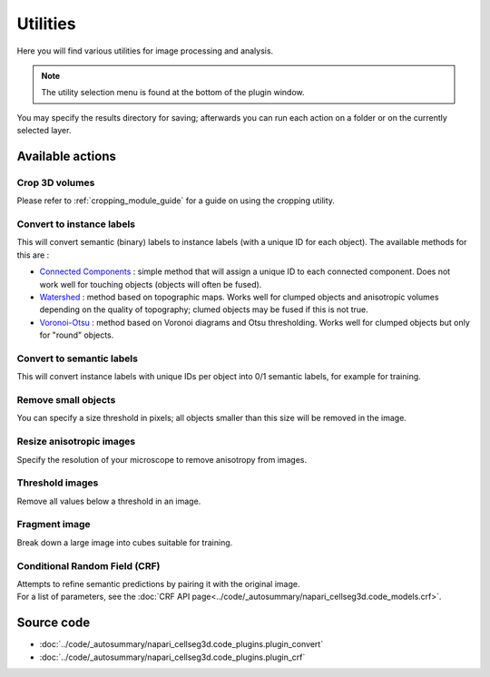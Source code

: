 .. _utils_module_guide:

Utilities
==================================

Here you will find various utilities for image processing and analysis.

.. note::
    The utility selection menu is found at the bottom of the plugin window.

You may specify the results directory for saving; afterwards you can run each action on a folder or on the currently selected layer.

Available actions
__________________

Crop 3D volumes
----------------------------------
Please refer to :ref:`cropping_module_guide` for a guide on using the cropping utility.

Convert to instance labels
----------------------------------
This will convert semantic (binary) labels to instance labels (with a unique ID for each object).
The available methods for this are :

* `Connected Components`_ : simple method that will assign a unique ID to each connected component. Does not work well for touching objects (objects will often be fused).
* `Watershed`_ : method based on topographic maps. Works well for clumped objects and anisotropic volumes depending on the quality of topography; clumed objects may be fused if this is not true.
* `Voronoi-Otsu`_ : method based on Voronoi diagrams and Otsu thresholding. Works well for clumped objects but only for "round" objects.

Convert to semantic labels
----------------------------------
This will convert instance labels with unique IDs per object into 0/1 semantic labels, for example for training.

Remove small objects
----------------------------------
You can specify a size threshold in pixels; all objects smaller than this size will be removed in the image.

Resize anisotropic images
----------------------------------
Specify the resolution of your microscope to remove anisotropy from images.

Threshold images
----------------------------------
Remove all values below a threshold in an image.

Fragment image
----------------------------------
Break down a large image into cubes suitable for training.

Conditional Random Field (CRF)
----------------------------------
| Attempts to refine semantic predictions by pairing it with the original image.
| For a list of parameters, see the :doc:`CRF API page<../code/_autosummary/napari_cellseg3d.code_models.crf>`.


Source code
__________________

* :doc:`../code/_autosummary/napari_cellseg3d.code_plugins.plugin_convert`
* :doc:`../code/_autosummary/napari_cellseg3d.code_plugins.plugin_crf`


.. links

.. _Watershed: https://scikit-image.org/docs/dev/auto_examples/segmentation/plot_watershed.html
.. _Connected Components: https://scikit-image.org/docs/dev/api/skimage.measure.html#skimage.measure.label
.. _Voronoi-Otsu: https://haesleinhuepf.github.io/BioImageAnalysisNotebooks/20_image_segmentation/11_voronoi_otsu_labeling.html
